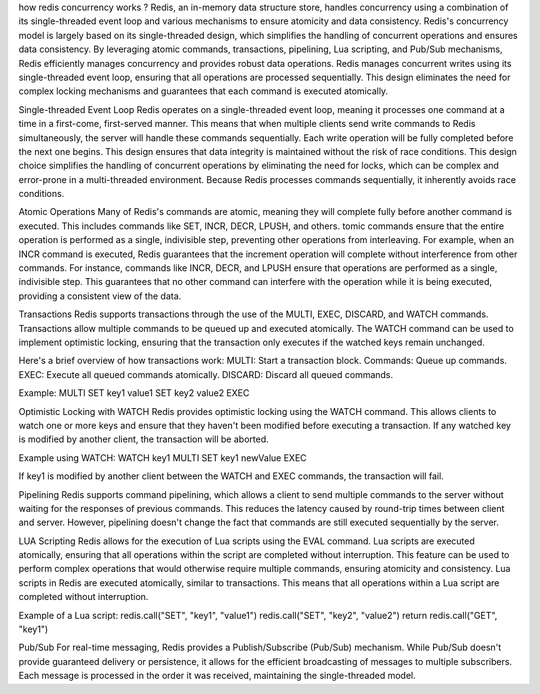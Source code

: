 how redis concurrency works ?
Redis, an in-memory data structure store, handles concurrency using a combination of its single-threaded event loop and 
various mechanisms to ensure atomicity and data consistency.
Redis's concurrency model is largely based on its single-threaded design, which simplifies the handling of concurrent 
operations and ensures data consistency. 
By leveraging atomic commands, transactions, pipelining, Lua scripting, and Pub/Sub mechanisms, Redis efficiently manages 
concurrency and provides robust data operations.
Redis manages concurrent writes using its single-threaded event loop, ensuring that all operations are processed sequentially. 
This design eliminates the need for complex locking mechanisms and guarantees that each command is executed atomically.

Single-threaded Event Loop
Redis operates on a single-threaded event loop, meaning it processes one command at a time in a first-come, first-served manner.
This means that when multiple clients send write commands to Redis simultaneously, the server will handle these commands sequentially.
Each write operation will be fully completed before the next one begins. 
This design ensures that data integrity is maintained without the risk of race conditions.
This design choice simplifies the handling of concurrent operations by eliminating the need for locks, 
which can be complex and error-prone in a multi-threaded environment. 
Because Redis processes commands sequentially, it inherently avoids race conditions.

Atomic Operations
Many of Redis's commands are atomic, meaning they will complete fully before another command is executed.
This includes commands like SET, INCR, DECR, LPUSH, and others.
tomic commands ensure that the entire operation is performed as a single, indivisible step, preventing other operations from interleaving. 
For example, when an INCR command is executed, Redis guarantees that the increment operation will complete without 
interference from other commands.
For instance, commands like INCR, DECR, and LPUSH ensure that operations are performed as a single, indivisible step. 
This guarantees that no other command can interfere with the operation while it is being executed, 
providing a consistent view of the data.

Transactions
Redis supports transactions through the use of the MULTI, EXEC, DISCARD, and WATCH commands. 
Transactions allow multiple commands to be queued up and executed atomically. 
The WATCH command can be used to implement optimistic locking, ensuring that the transaction only executes 
if the watched keys remain unchanged.

Here's a brief overview of how transactions work:
MULTI: Start a transaction block.
Commands: Queue up commands.
EXEC: Execute all queued commands atomically.
DISCARD: Discard all queued commands.

Example:
MULTI
SET key1 value1
SET key2 value2
EXEC

Optimistic Locking with WATCH
Redis provides optimistic locking using the WATCH command. 
This allows clients to watch one or more keys and ensure that they haven't been modified before executing a transaction. 
If any watched key is modified by another client, the transaction will be aborted.

Example using WATCH:
WATCH key1
MULTI
SET key1 newValue
EXEC

If key1 is modified by another client between the WATCH and EXEC commands, the transaction will fail.

Pipelining
Redis supports command pipelining, which allows a client to send multiple commands to the server without waiting for the 
responses of previous commands. 
This reduces the latency caused by round-trip times between client and server. 
However, pipelining doesn't change the fact that commands are still executed sequentially by the server.

LUA Scripting
Redis allows for the execution of Lua scripts using the EVAL command. 
Lua scripts are executed atomically, ensuring that all operations within the script are completed without interruption. 
This feature can be used to perform complex operations that would otherwise require multiple commands, ensuring atomicity and consistency.
Lua scripts in Redis are executed atomically, similar to transactions.
This means that all operations within a Lua script are completed without interruption. 

Example of a Lua script:
redis.call("SET", "key1", "value1")
redis.call("SET", "key2", "value2")
return redis.call("GET", "key1")

Pub/Sub
For real-time messaging, Redis provides a Publish/Subscribe (Pub/Sub) mechanism. 
While Pub/Sub doesn't provide guaranteed delivery or persistence, it allows for the efficient broadcasting of messages to 
multiple subscribers. 
Each message is processed in the order it was received, maintaining the single-threaded model.